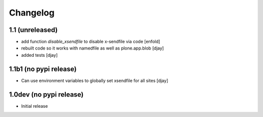 Changelog
=========

1.1 (unreleased)
----------------

- add function `disable_xsendfile` to disable x-sendfile via code
  [enfold]

- rebuilt code so it works with namedfile as well as plone.app.blob
  [djay]

- added tests
  [djay]

1.1b1 (no pypi release)
-----------------------

- Can use environment variables to globally set xsendfile for all sites
  [djay]

1.0dev (no pypi release)
------------------------

- Initial release
